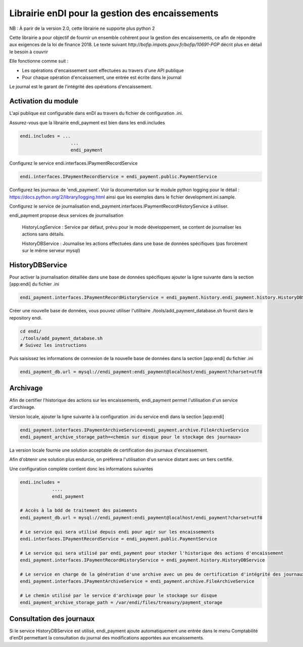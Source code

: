 Librairie enDI pour la gestion des encaissements
======================================================

NB : À parir de la version 2.0, cette librairie ne supporte plus python 2

Cette librairie a pour objectif de fournir un ensemble cohérent pour la gestion
des encaissements, ce afin de répondre aux exigences de la loi de finance 2018.
Le texte suivant `http://bofip.impots.gouv.fr/bofip/10691-PGP` décrit plus en
détail le besoin à couvrir

Elle fonctionne comme suit :

- Les opérations d'encaissement sont effectuées au travers d'une API publique
- Pour chaque opération d'encaissement, une entrée est écrite dans le journal

Le journal est le garant de l'intégrité des opérations d'encaissement.

Activation du module
---------------------

L'api publique est configurable dans enDI au travers du fichier de
configuration .ini.

Assurez-vous que la librairie endi_payment est bien dans les endi.includes

.. code-block:: console

   endi.includes = ...
                      ...
                      endi_payment

Configurez le service endi.interfaces.IPaymentRecordService

.. code-block:: console

   endi.interfaces.IPaymentRecordService = endi_payment.public.PaymentService

Configurez les journaux de 'endi_payment'. Voir la documentation sur le module
python logging pour le détail : https://docs.python.org/2/library/logging.html
ainsi que les exemples dans le fichier development.ini.sample.


Configurez le service de journalisation
endi_payment.interfaces.IPaymentRecordHistoryService à utiliser.

endi_payment propose deux services de journalisation


   HistoryLogService : Service par défaut, prévu pour le mode développement, se
   content de journaliser les actions sans détails.

   HistoryDBService : Journalise les actions effectuées dans une base de données
   spécifiques (pas forcément sur le même serveur mysql)

HistoryDBService
------------------

Pour activer la journalisation détaillée dans une base de données spécifiques
ajouter la ligne suivante dans la section [app:endi] du fichier .ini

.. code-block:: console

   endi_payment.interfaces.IPaymentRecordHistoryService = endi_payment.history.endi_payment.history.HistoryDBService

Créer une nouvelle base de données, vous pouvez utiliser l'utilitaire
./tools/add_payment_database.sh fournit dans le repository endi.

.. code-block:: console

   cd endi/
   ./tools/add_payment_database.sh
   # Suivez les instructions

Puis saisissez les informations de connexion de la nouvelle base de données dans
la section [app:endi] du fichier .ini

.. code-block:: console

   endi_payment_db.url = mysql://endi_payment:endi_payment@localhost/endi_payment?charset=utf8


Archivage
-----------

Afin de certifier l'historique des actions sur les encaissements, endi_payment
permet l'utilisation d'un service d'archivage.

Version locale, ajouter la ligne suivante à la configuration .ini du service
endi dans la section [app:endi]

.. code-block:: console

    endi_payment.interfaces.IPaymentArchiveService=endi_payment.archive.FileArchiveService
    endi_payment_archive_storage_path=<chemin sur disque pour le stockage des journaux>

La version locale fournie une solution acceptable de certification des journaux
d'encaissement.

Afin d'obtenir une solution plus endurcie, on préfèrera l'utilisation d'un
service distant avec un tiers certifié.


Une configuration complète contient donc les informations suivantes


.. code-block::

    endi.includes =
                ....
                endi_payment

    # Accès à la bdd de traitement des paiements
    endi_payment_db.url = mysql://endi_payment:endi_payment@localhost/endi_payment?charset=utf8

    # Le service qui sera utilisé depuis endi pour agir sur les encaissements
    endi.interfaces.IPaymentRecordService = endi_payment.public.PaymentService

    # Le service qui sera utilisé par endi_payment pour stocker l'historique des actions d'encaissement
    endi_payment.interfaces.IPaymentRecordHistoryService = endi_payment.history.HistoryDBService

    # Le service en charge de la génération d'une archive avec un peu de certification d'intégrité des journaux
    endi_payment.interfaces.IPaymentArchiveService = endi_payment.archive.FileArchiveService

    # Le chemin utilisé par le service d'archivage pour le stockage sur disque
    endi_payment_archive_storage_path = /var/endi/files/treasury/payment_storage


Consultation des journaux
--------------------------

Si le service HistoryDBService est utilisé, endi_payment ajoute automatiquement
une entrée dans le menu Comptabilité d'enDI permettant la consultation du
journal des modifications apportées aux encaissements.
